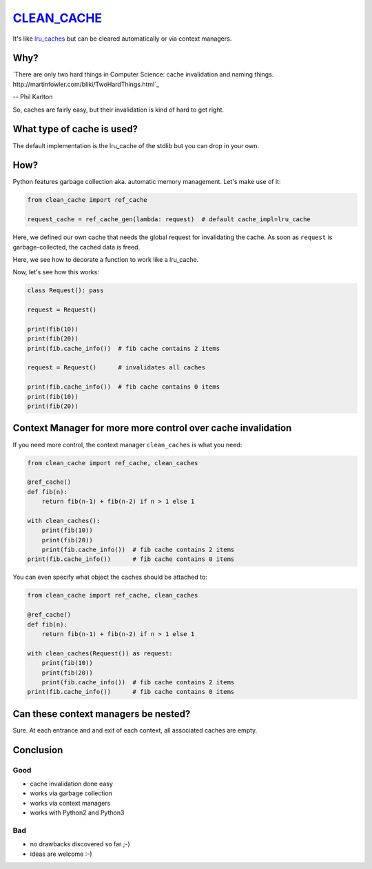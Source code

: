 `CLEAN_CACHE <https://pypi.python.org/pypi/clean_cache>`_
=========================================================

It's like `lru_caches <https://docs.python.org/3/library/functools.html#functools.lru_cache>`_ but can be cleared automatically or via context managers.


Why?
----

`There are only two hard things in Computer Science: cache invalidation and naming things. http://martinfowler.com/bliki/TwoHardThings.html`_

-- Phil Karlton

So, caches are fairly easy, but their invalidation is kind of hard to get right.


What type of cache is used?
---------------------------

The default implementation is the lru_cache of the stdlib but you can drop in your own.


How?
----

Python features garbage collection aka. automatic memory management. Let's make use of it:

.. code:: python

    from clean_cache import ref_cache

    request_cache = ref_cache_gen(lambda: request)  # default cache_impl=lru_cache


Here, we defined our own cache that needs the global request for invalidating the cache.
As soon as ``request`` is garbage-collected, the cached data is freed.

.. code:: python
    @request_cache()
    def fib(n):
        return fib(n-1) + fib(n-2) if n > 1 else 1


Here, we see how to decorate a function to work like a lru_cache.

Now, let's see how this works:

.. code:: python

    class Request(): pass

    request = Request()

    print(fib(10))
    print(fib(20))
    print(fib.cache_info())  # fib cache contains 2 items

    request = Request()      # invalidates all caches

    print(fib.cache_info())  # fib cache contains 0 items
    print(fib(10))
    print(fib(20))


Context Manager for more more control over cache invalidation
-------------------------------------------------------------

If you need more control, the context manager ``clean_caches`` is what you need:

.. code:: python

    from clean_cache import ref_cache, clean_caches

    @ref_cache()
    def fib(n):
        return fib(n-1) + fib(n-2) if n > 1 else 1

    with clean_caches():
        print(fib(10))
        print(fib(20))
        print(fib.cache_info())  # fib cache contains 2 items
    print(fib.cache_info())      # fib cache contains 0 items


You can even specify what object the caches should be attached to:

.. code:: python

    from clean_cache import ref_cache, clean_caches

    @ref_cache()
    def fib(n):
        return fib(n-1) + fib(n-2) if n > 1 else 1

    with clean_caches(Request()) as request:
        print(fib(10))
        print(fib(20))
        print(fib.cache_info())  # fib cache contains 2 items
    print(fib.cache_info())      # fib cache contains 0 items


Can these context managers be nested?
-------------------------------------

Sure. At each entrance and and exit of each context, all associated caches are empty.


Conclusion
----------

Good
****

- cache invalidation done easy
- works via garbage collection
- works via context managers
- works with Python2 and Python3

Bad
***

- no drawbacks discovered so far ;-)

- ideas are welcome :-)
